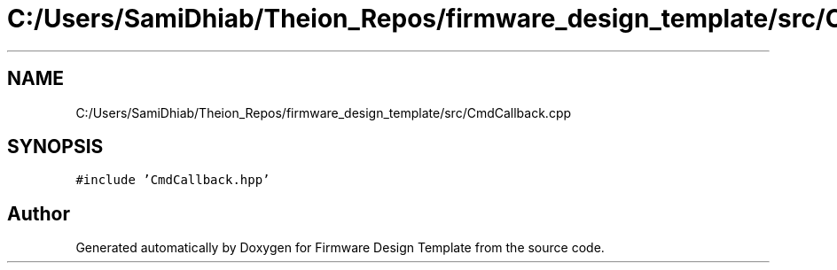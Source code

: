 .TH "C:/Users/SamiDhiab/Theion_Repos/firmware_design_template/src/CmdCallback.cpp" 3 "Tue May 24 2022" "Version 0.2" "Firmware Design Template" \" -*- nroff -*-
.ad l
.nh
.SH NAME
C:/Users/SamiDhiab/Theion_Repos/firmware_design_template/src/CmdCallback.cpp
.SH SYNOPSIS
.br
.PP
\fC#include 'CmdCallback\&.hpp'\fP
.br

.SH "Author"
.PP 
Generated automatically by Doxygen for Firmware Design Template from the source code\&.
